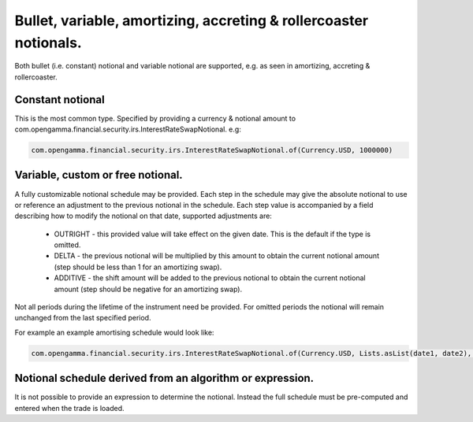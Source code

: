Bullet, variable, amortizing, accreting & rollercoaster notionals.
============================================================================

Both bullet (i.e. constant) notional and variable notional are supported, e.g. as seen in amortizing, accreting & rollercoaster.

Constant notional
.................

This is the most common type. Specified by providing a currency \& notional amount to com.opengamma.financial.security.irs.InterestRateSwapNotional. e.g:

.. code:: java

  com.opengamma.financial.security.irs.InterestRateSwapNotional.of(Currency.USD, 1000000)

Variable, custom or free notional.
..................................

A fully customizable notional schedule may be provided. Each step in the schedule may give the absolute notional to use or reference an adjustment to the previous notional in the schedule.
Each step value is accompanied by a field describing how to modify the notional on that date, supported adjustments are:

  * OUTRIGHT - this provided value will take effect on the given date. This is the default if the type is omitted.
  * DELTA - the previous notional will be multiplied by this amount to obtain the current notional amount (step should be less than 1 for an amortizing swap).
  * ADDITIVE - the shift amount will be added to the previous notional to obtain the current notional amount (step should be negative for an amortizing swap).

Not all periods during the lifetime of the instrument need be provided. For omitted periods the notional will remain unchanged from the last specified period.

For example an example amortising schedule would look like:

.. code:: java

  com.opengamma.financial.security.irs.InterestRateSwapNotional.of(Currency.USD, Lists.asList(date1, date2), Lists.asList(1e6, 0))

Notional schedule derived from an algorithm or expression.
..........................................................

It is not possible to provide an expression to determine the notional. Instead the full schedule must be pre-computed and entered when the trade is loaded.